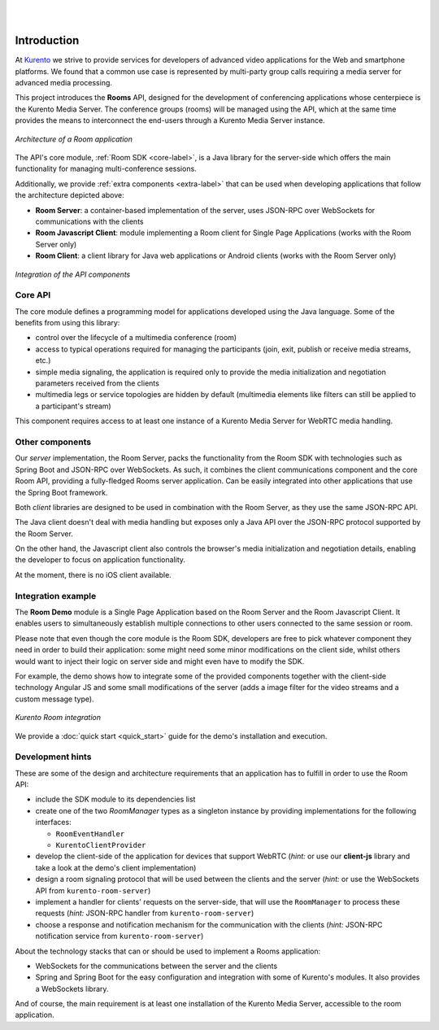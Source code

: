 .. image:: images/kurento-rect-logo3.png
   :alt:    Kurento logo
   :align:  center

|
|

%%%%%%%%%%%%
Introduction
%%%%%%%%%%%%

At `Kurento <http://www.kurento.org/>`_ we strive to provide services for 
developers of advanced video applications for the Web and smartphone platforms. 
We found that a common use case is represented by multi-party group calls 
requiring a media server for advanced media processing.

This project introduces the **Rooms** API, designed for the development 
of conferencing applications whose centerpiece is the Kurento Media Server. The
conference groups (rooms) will be managed using the API, which at the same time
provides the means to interconnect the end-users through a Kurento Media Server
instance. 

..
   Image source: //TODO !!!
   https://docs.google.com/a/naevatec.com/drawings/d/....

.. figure:: images/room-top-arch.png
   :align:   center 
   :alt: Architecture of a Room application

   *Architecture of a Room application*

The API's core module, :ref:`Room SDK <core-label>`, is a Java library for the server-side
which offers the main functionality for managing multi-conference sessions. 

Additionally, we provide :ref:`extra components <extra-label>` that can be used when 
developing applications that follow the architecture depicted above:

- **Room Server**: a container-based implementation of the server, uses JSON-RPC 
  over WebSockets for communications with the clients
- **Room Javascript Client**: module implementing a Room client for Single Page 
  Applications (works with the Room Server only)
- **Room Client**: a client library for Java web applications or Android clients
  (works with the Room Server only)

..
   Image source: //TODO !!!
   https://docs.google.com/a/naevatec.com/drawings/d/....

.. figure:: images/room-components-integration.png
   :align:   center 
   :alt: Integration of the API components

   *Integration of the API components*

.. _core-label:

Core API
--------

The core module defines a programming model for applications developed using the 
Java language. Some of the benefits from using this library:

- control over the lifecycle of a multimedia conference (room)
- access to typical operations required for managing the participants (join, exit,
  publish or receive media streams, etc.)
- simple media signaling, the application is required only to provide the media 
  initialization and negotiation parameters received from the clients
- multimedia legs or service topologies are hidden by default (multimedia elements 
  like filters can still be applied to a participant's stream)   

This component requires access to at least one instance of a Kurento Media Server 
for WebRTC media handling.

.. _extra-label:

Other components
----------------

Our *server* implementation, the Room Server, packs the functionality from the Room 
SDK with technologies such as Spring Boot and JSON-RPC over WebSockets. As such,
it combines the client communications component and the core Room API, providing
a fully-fledged Rooms server application. Can be easily integrated into other applications
that use the Spring Boot framework.

Both *client* libraries are designed to be used in combination with the Room Server,
as they use the same JSON-RPC API.

The Java client doesn't deal with media handling but exposes only a Java API
over the JSON-RPC protocol supported by the Room Server.

On the other hand, the Javascript client also controls the browser's media 
initialization and negotiation details, enabling the developer to focus on application
functionality.

At the moment, there is no iOS client available.

Integration example
-------------------

The **Room Demo** module is a Single Page Application based on the Room Server and the
Room Javascript Client. It enables users to simultaneously establish multiple 
connections to other users connected to the same session or room.

Please note that even though the core module is the Room SDK, developers are free to pick 
whatever component they need in order to build their application: some might 
need some minor modifications on the client side, whilst others would want to 
inject their logic on server side and might even have to modify the SDK.

For example, the demo shows how to integrate some of the provided components together with
the client-side technology Angular JS and some small modifications of the server
(adds a image filter for the video streams and a custom message type).

..
   Image source:
   https://docs.google.com/a/naevatec.com/drawings/d/1I3Upj-vMlEtBkt0InWNKQ2ChpzhoS73wf7dgvDqcjug/edit?usp=sharing

.. figure:: images/Room-intro.png 
   :align:   center 
   :alt: Kurento Room integration
   
   *Kurento Room integration*

We provide a :doc:`quick start <quick_start>` guide for the demo's installation
and execution.

Development hints
-----------------

These are some of the design and architecture requirements that an application 
has to fulfill in order to use the Room API:

- include the SDK module to its dependencies list
- create one of the two `RoomManager` types as a singleton instance by 
  providing implementations for the following interfaces: 

  - ``RoomEventHandler``
  - ``KurentoClientProvider``

- develop the client-side of the application for devices that support WebRTC
  (*hint:* or use our **client-js** library and take a look at the demo's client 
  implementation)
- design a room signaling protocol that will be used between the clients and
  the server (*hint:* or use the WebSockets API from ``kurento-room-server``) 
- implement a handler for clients' requests on the server-side, that will
  use the ``RoomManager`` to process these requests (*hint:* JSON-RPC handler
  from ``kurento-room-server``)
- choose a response and notification mechanism for the communication with the
  clients (*hint:* JSON-RPC notification service from ``kurento-room-server``)

About the technology stacks that can or should be used to implement a Rooms 
application: 

- WebSockets for the communications between the server and the clients
- Spring and Spring Boot for the easy configuration and integration with some 
  of Kurento's modules. It also provides a WebSockets library.

And of course, the main requirement is at least one installation of the Kurento
Media Server, accessible to the room application.